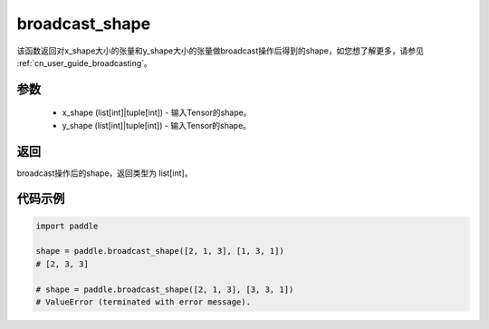 .. _cn_api_tensor_broadcast_shape:

broadcast_shape
-------------------------------

.. py:function:: paddle.broadcast_shape(x_shape, y_shape)


该函数返回对x_shape大小的张量和y_shape大小的张量做broadcast操作后得到的shape，如您想了解更多，请参见  :ref:`cn_user_guide_broadcasting`。

参数
:::::::::
    - x_shape (list[int]|tuple[int]) - 输入Tensor的shape。
    - y_shape (list[int]|tuple[int]) - 输入Tensor的shape。

返回
:::::::::
broadcast操作后的shape，返回类型为 list[int]。


代码示例
:::::::::

..  code-block:: python

    import paddle

    shape = paddle.broadcast_shape([2, 1, 3], [1, 3, 1])
    # [2, 3, 3]
    
    # shape = paddle.broadcast_shape([2, 1, 3], [3, 3, 1])
    # ValueError (terminated with error message).

